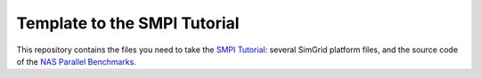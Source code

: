 Template to the SMPI Tutorial
=============================

This repository contains the files you need to take the `SMPI Tutorial
<https://simgrid.frama.io/simgrid/Tutorial_MPI_Applications.html>`_: several SimGrid
platform files, and the source code of the `NAS Parallel Benchmarks
<https://www.nas.nasa.gov/publications/npb.html>`_.
